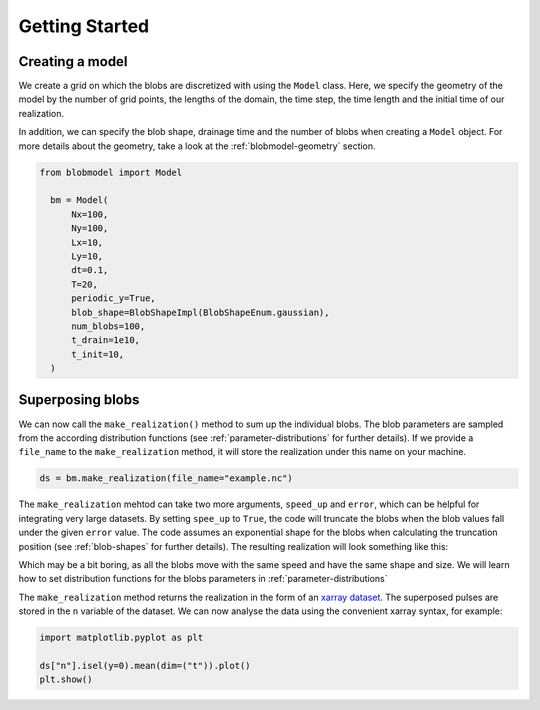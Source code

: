 .. _getting-started:
   
Getting Started
===============

++++++++++++++++
Creating a model
++++++++++++++++

We create a grid on which the blobs are discretized with using the ``Model`` class. Here, we specify the geometry of the model by the number of grid points, the lengths of the domain, the time step, the time length and the initial time of our realization.

In addition, we can specify the blob shape, drainage time and the number of blobs when creating a ``Model`` object. For more details about the geometry, take a look at the :ref:`blobmodel-geometry` section.

.. code-block:: python

  from blobmodel import Model

    bm = Model(
        Nx=100,
        Ny=100,
        Lx=10,
        Ly=10,
        dt=0.1,
        T=20,
        periodic_y=True,
        blob_shape=BlobShapeImpl(BlobShapeEnum.gaussian),
        num_blobs=100,
        t_drain=1e10,
        t_init=10,
    )



+++++++++++++++++
Superposing blobs
+++++++++++++++++

We can now call the ``make_realization()`` method to sum up the individual blobs. The blob parameters are sampled from the according distribution functions (see :ref:`parameter-distributions` for further details).
If we provide a ``file_name`` to the ``make_realization`` method, it will store the realization under this name on your machine. 

.. code-block:: python 

   ds = bm.make_realization(file_name="example.nc")

The ``make_realization`` mehtod can take two more arguments, ``speed_up`` and ``error``, which can be helpful for integrating very large datasets. 
By setting ``spee_up`` to ``True``, the code will truncate the blobs when the blob values fall under the given ``error`` value. 
The code assumes an exponential shape for the blobs when calculating the truncation position (see :ref:`blob-shapes` for further details).
The resulting realization will look something like this:


.. image:: 2d_animation.gif
   :alt: StreamPlayer
   :align: center
   :scale: 80%

Which may be a bit boring, as all the blobs move with the same speed and have the same shape and size. We will learn how to set distribution functions for the blobs parameters in :ref:`parameter-distributions`


The ``make_realization`` method returns the realization in the form of an `xarray dataset <https://docs.xarray.dev/en/stable/index.html>`_. 
The superposed pulses are stored in the ``n`` variable of the dataset. We can now analyse the data using the convenient xarray syntax, for example:

.. code-block:: python

  import matplotlib.pyplot as plt

  ds["n"].isel(y=0).mean(dim=("t")).plot()
  plt.show()

.. image:: xarray_example.png
   :scale: 80%
